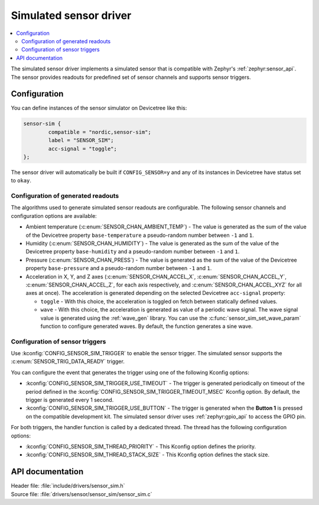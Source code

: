 .. _sensor_sim:

Simulated sensor driver
#######################

.. contents::
   :local:
   :depth: 2

The simulated sensor driver implements a simulated sensor that is compatible with Zephyr's :ref:`zephyr:sensor_api`.
The sensor provides readouts for predefined set of sensor channels and supports sensor triggers.

Configuration
*************

You can define instances of the sensor simulator on Devicetree like this:

.. code-block:: devicetree

        sensor-sim {
                compatible = "nordic,sensor-sim";
                label = "SENSOR_SIM";
                acc-signal = "toggle";
        };

The sensor driver will automatically be built if ``CONFIG_SENSOR=y`` and any of its instances in Devicetree have status set to ``okay``.

Configuration of generated readouts
===================================

The algorithms used to generate simulated sensor readouts are configurable.
The following sensor channels and configuration options are available:

* Ambient temperature (:c:enum:`SENSOR_CHAN_AMBIENT_TEMP`) - The value is generated as the sum of the value of the Devicetree property ``base-temperature`` a pseudo-random number between ``-1`` and ``1``.
* Humidity (:c:enum:`SENSOR_CHAN_HUMIDITY`) - The value is generated as the sum of the value of the Devicetree property ``base-humidity`` and a pseudo-random number between ``-1`` and ``1``.
* Pressure (:c:enum:`SENSOR_CHAN_PRESS`) - The value is generated as the sum of the value of the Devicetree property ``base-pressure`` and a pseudo-random number between ``-1`` and ``1``.
* Acceleration in X, Y, and Z axes (:c:enum:`SENSOR_CHAN_ACCEL_X`, :c:enum:`SENSOR_CHAN_ACCEL_Y`, :c:enum:`SENSOR_CHAN_ACCEL_Z`, for each axis respectively, and :c:enum:`SENSOR_CHAN_ACCEL_XYZ` for all axes at once).
  The acceleration is generated depending on the selected Devicetree ``acc-signal`` property:

  * ``toggle`` - With this choice, the acceleration is toggled on fetch between statically defined values.
  * ``wave`` - With this choice, the acceleration is generated as value of a periodic wave signal.
    The wave signal value is generated using the :ref:`wave_gen` library.
    You can use the :c:func:`sensor_sim_set_wave_param` function to configure generated waves.
    By default, the function generates a sine wave.

Configuration of sensor triggers
================================

Use :kconfig:`CONFIG_SENSOR_SIM_TRIGGER` to enable the sensor trigger.
The simulated sensor supports the :c:enum:`SENSOR_TRIG_DATA_READY` trigger.

You can configure the event that generates the trigger using one of the following Kconfig options:

* :kconfig:`CONFIG_SENSOR_SIM_TRIGGER_USE_TIMEOUT` - The trigger is generated periodically on timeout of the period defined in the :kconfig:`CONFIG_SENSOR_SIM_TRIGGER_TIMEOUT_MSEC` Kconfig option.
  By default, the trigger is generated every 1 second.
* :kconfig:`CONFIG_SENSOR_SIM_TRIGGER_USE_BUTTON` - The trigger is generated when the **Button 1** is pressed on the compatible development kit.
  The simulated sensor driver uses :ref:`zephyr:gpio_api` to access the GPIO pin.

For both triggers, the handler function is called by a dedicated thread.
The thread has the following configuration options:

* :kconfig:`CONFIG_SENSOR_SIM_THREAD_PRIORITY` - This Kconfig option defines the priority.
* :kconfig:`CONFIG_SENSOR_SIM_THREAD_STACK_SIZE` - This Kconfig option defines the stack size.

API documentation
*****************

| Header file: :file:`include/drivers/sensor_sim.h`
| Source file: :file:`drivers/sensor/sensor_sim/sensor_sim.c`

.. doxygengroup:: sensor_sim
   :project: nrf
   :members:
